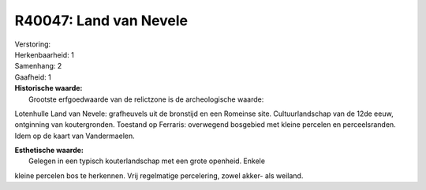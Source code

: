 R40047: Land van Nevele
=======================

| Verstoring:

| Herkenbaarheid: 1

| Samenhang: 2

| Gaafheid: 1

| **Historische waarde:**
|  Grootste erfgoedwaarde van de relictzone is de archeologische waarde:
Lotenhulle Land van Nevele: grafheuvels uit de bronstijd en een Romeinse
site. Cultuurlandschap van de 12de eeuw, ontginning van koutergronden.
Toestand op Ferraris: overwegend bosgebied met kleine percelen en
perceelsranden. Idem op de kaart van Vandermaelen.

| **Esthetische waarde:**
|  Gelegen in een typisch kouterlandschap met een grote openheid. Enkele
kleine percelen bos te herkennen. Vrij regelmatige percelering, zowel
akker- als weiland.



